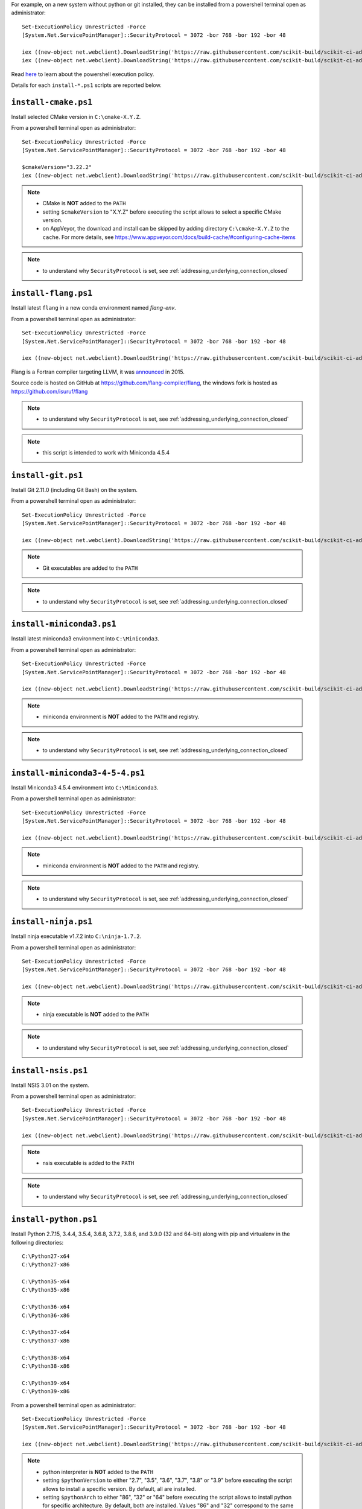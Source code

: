 For example, on a new system without python or git installed, they can be installed from a powershell terminal
open as administrator: ::

    Set-ExecutionPolicy Unrestricted -Force
    [System.Net.ServicePointManager]::SecurityProtocol = 3072 -bor 768 -bor 192 -bor 48

    iex ((new-object net.webclient).DownloadString('https://raw.githubusercontent.com/scikit-build/scikit-ci-addons/master/windows/install-python-36-x64.ps1'))
    iex ((new-object net.webclient).DownloadString('https://raw.githubusercontent.com/scikit-build/scikit-ci-addons/master/windows/install-git.ps1'))


Read `here <https://technet.microsoft.com/en-us/library/ee176961.aspx>`_ to learn about the
powershell execution policy.

Details for each ``install-*.ps1`` scripts are reported below.


``install-cmake.ps1``
^^^^^^^^^^^^^^^^^^^^^

Install selected CMake version in ``C:\cmake-X.Y.Z``.

From a powershell terminal open as administrator: ::

    Set-ExecutionPolicy Unrestricted -Force
    [System.Net.ServicePointManager]::SecurityProtocol = 3072 -bor 768 -bor 192 -bor 48

    $cmakeVersion="3.22.2"
    iex ((new-object net.webclient).DownloadString('https://raw.githubusercontent.com/scikit-build/scikit-ci-addons/master/windows/install-cmake.ps1'))

.. note::

    - CMake is **NOT** added to the ``PATH``
    - setting ``$cmakeVersion`` to "X.Y.Z" before executing the script allows to select a specific CMake version.
    - on AppVeyor, the download and install can be skipped by adding directory ``C:\cmake-X.Y.Z`` to the ``cache``. For more details, see https://www.appveyor.com/docs/build-cache/#configuring-cache-items

.. note::

    - to understand why ``SecurityProtocol`` is set, see :ref:`addressing_underlying_connection_closed`

``install-flang.ps1``
^^^^^^^^^^^^^^^^^^^^^

Install latest ``flang`` in a new conda environment named `flang-env`.

From a powershell terminal open as administrator: ::

    Set-ExecutionPolicy Unrestricted -Force
    [System.Net.ServicePointManager]::SecurityProtocol = 3072 -bor 768 -bor 192 -bor 48

    iex ((new-object net.webclient).DownloadString('https://raw.githubusercontent.com/scikit-build/scikit-ci-addons/master/windows/install-flang.ps1'))

Flang is a Fortran compiler targeting LLVM, it was `announced <https://www.llnl.gov/news/nnsa-national-labs-team-nvidia-develop-open-source-fortran-compiler-technology>`_
in 2015.

Source code is hosted on GitHub at https://github.com/flang-compiler/flang, the windows fork is hosted as https://github.com/isuruf/flang

.. note::

    - to understand why ``SecurityProtocol`` is set, see :ref:`addressing_underlying_connection_closed`

.. note::
    - this script is intended to work with Miniconda 4.5.4

``install-git.ps1``
^^^^^^^^^^^^^^^^^^^

Install Git 2.11.0 (including Git Bash) on the system.

From a powershell terminal open as administrator: ::

    Set-ExecutionPolicy Unrestricted -Force
    [System.Net.ServicePointManager]::SecurityProtocol = 3072 -bor 768 -bor 192 -bor 48

    iex ((new-object net.webclient).DownloadString('https://raw.githubusercontent.com/scikit-build/scikit-ci-addons/master/windows/install-git.ps1'))


.. note::

    - Git executables are added to the ``PATH``

.. note::

    - to understand why ``SecurityProtocol`` is set, see :ref:`addressing_underlying_connection_closed`

``install-miniconda3.ps1``
^^^^^^^^^^^^^^^^^^^^^^^^^^

Install latest miniconda3 environment into ``C:\Miniconda3``.

From a powershell terminal open as administrator: ::

    Set-ExecutionPolicy Unrestricted -Force
    [System.Net.ServicePointManager]::SecurityProtocol = 3072 -bor 768 -bor 192 -bor 48

    iex ((new-object net.webclient).DownloadString('https://raw.githubusercontent.com/scikit-build/scikit-ci-addons/master/windows/install-miniconda3.ps1'))


.. note::

    - miniconda environment is **NOT** added to the ``PATH`` and registry.

.. note::

    - to understand why ``SecurityProtocol`` is set, see :ref:`addressing_underlying_connection_closed`

``install-miniconda3-4-5-4.ps1``
^^^^^^^^^^^^^^^^^^^^^^^^^^

Install Miniconda3 4.5.4 environment into ``C:\Miniconda3``.

From a powershell terminal open as administrator: ::

    Set-ExecutionPolicy Unrestricted -Force
    [System.Net.ServicePointManager]::SecurityProtocol = 3072 -bor 768 -bor 192 -bor 48

    iex ((new-object net.webclient).DownloadString('https://raw.githubusercontent.com/scikit-build/scikit-ci-addons/master/windows/install-miniconda3-4-5-4.ps1'))


.. note::

    - miniconda environment is **NOT** added to the ``PATH`` and registry.

.. note::

    - to understand why ``SecurityProtocol`` is set, see :ref:`addressing_underlying_connection_closed`

``install-ninja.ps1``
^^^^^^^^^^^^^^^^^^^^^

Install ninja executable v1.7.2 into ``C:\ninja-1.7.2``.

From a powershell terminal open as administrator: ::

    Set-ExecutionPolicy Unrestricted -Force
    [System.Net.ServicePointManager]::SecurityProtocol = 3072 -bor 768 -bor 192 -bor 48

    iex ((new-object net.webclient).DownloadString('https://raw.githubusercontent.com/scikit-build/scikit-ci-addons/master/windows/install-ninja.ps1'))


.. note::

    - ninja executable is **NOT** added to the ``PATH``

.. note::

    - to understand why ``SecurityProtocol`` is set, see :ref:`addressing_underlying_connection_closed`

``install-nsis.ps1``
^^^^^^^^^^^^^^^^^^^^

Install NSIS 3.01 on the system.

From a powershell terminal open as administrator: ::

    Set-ExecutionPolicy Unrestricted -Force
    [System.Net.ServicePointManager]::SecurityProtocol = 3072 -bor 768 -bor 192 -bor 48

    iex ((new-object net.webclient).DownloadString('https://raw.githubusercontent.com/scikit-build/scikit-ci-addons/master/windows/install-nsis.ps1'))


.. note::

    - nsis executable is added to the ``PATH``

.. note::

    - to understand why ``SecurityProtocol`` is set, see :ref:`addressing_underlying_connection_closed`

``install-python.ps1``
^^^^^^^^^^^^^^^^^^^^^^

Install Python 2.7.15, 3.4.4, 3.5.4, 3.6.8, 3.7.2, 3.8.6, and 3.9.0 (32 and 64-bit) along with pip and virtualenv
in the following directories: ::

    C:\Python27-x64
    C:\Python27-x86

    C:\Python35-x64
    C:\Python35-x86

    C:\Python36-x64
    C:\Python36-x86

    C:\Python37-x64
    C:\Python37-x86

    C:\Python38-x64
    C:\Python38-x86

    C:\Python39-x64
    C:\Python39-x86

From a powershell terminal open as administrator: ::

    Set-ExecutionPolicy Unrestricted -Force
    [System.Net.ServicePointManager]::SecurityProtocol = 3072 -bor 768 -bor 192 -bor 48

    iex ((new-object net.webclient).DownloadString('https://raw.githubusercontent.com/scikit-build/scikit-ci-addons/master/windows/install-python.ps1'))


.. note::
    - python interpreter is **NOT** added to the ``PATH``
    - setting ``$pythonVersion`` to either "2.7", "3.5", "3.6", "3.7", "3.8" or "3.9" before executing the script allows
      to install a specific version. By default, all are installed.
    - setting ``$pythonArch`` to either "86", "32" or "64" before executing the script allows
      to install python for specific architecture. By default, both are installed.
      Values "86" and "32" correspond to the same architecture.
    - setting ``$pythonPrependPath`` to 1 will add install and Scripts directories the PATH and .PY to PATHEXT. This
      variable should be set only if ``$pythonVersion`` and ``$pythonArch`` are set. By default, the value is 0.

.. note::

    - to understand why ``SecurityProtocol`` is set, see :ref:`addressing_underlying_connection_closed`

.. warning::
    - The downloaded versions of python may **NOT** be the latest version including security patches.
      If running in a production environment (e.g webserver), these versions should be built from source.


``install-python-27-x64.ps1``
^^^^^^^^^^^^^^^^^^^^^^^^^^^^^

Install Python 2.7 64-bit and update the PATH.

From a powershell terminal open as administrator: ::

    Set-ExecutionPolicy Unrestricted -Force
    [System.Net.ServicePointManager]::SecurityProtocol = 3072 -bor 768 -bor 192 -bor 48

    iex ((new-object net.webclient).DownloadString('https://raw.githubusercontent.com/scikit-build/scikit-ci-addons/master/windows/install-python-27-x64.ps1'))


This is equivalent to: ::

    Set-ExecutionPolicy Unrestricted -Force
    [System.Net.ServicePointManager]::SecurityProtocol = 3072 -bor 768 -bor 192 -bor 48

    $pythonVersion = "2.7"
    $pythonArch = "64"
    $pythonPrependPath = "1"
    iex ((new-object net.webclient).DownloadString('https://raw.githubusercontent.com/scikit-build/scikit-ci-addons/master/windows/install-python.ps1'))

.. note::

    - ``C:\Python27-x64`` and ``C:\Python27-x64\Scripts`` are prepended to the ``PATH``

.. note::

    - to understand why ``SecurityProtocol`` is set, see :ref:`addressing_underlying_connection_closed`


``install-python-36-x64.ps1``
^^^^^^^^^^^^^^^^^^^^^^^^^^^^^

Install Python 3.6 64-bit and update the PATH.

From a powershell terminal open as administrator: ::

    Set-ExecutionPolicy Unrestricted -Force
    [System.Net.ServicePointManager]::SecurityProtocol = 3072 -bor 768 -bor 192 -bor 48

    iex ((new-object net.webclient).DownloadString('https://raw.githubusercontent.com/scikit-build/scikit-ci-addons/master/windows/install-python-36-x64.ps1'))


This is equivalent to: ::

    Set-ExecutionPolicy Unrestricted -Force
    [System.Net.ServicePointManager]::SecurityProtocol = 3072 -bor 768 -bor 192 -bor 48

    $pythonVersion = "3.6"
    $pythonArch = "64"
    $pythonPrependPath = "1"
    iex ((new-object net.webclient).DownloadString('https://raw.githubusercontent.com/scikit-build/scikit-ci-addons/master/windows/install-python.ps1'))

.. note::

    - ``C:\Python36-x64`` and ``C:\Python36-x64\Scripts`` are prepended to the ``PATH``

.. note::

    - to understand why ``SecurityProtocol`` is set, see :ref:`addressing_underlying_connection_closed`


``install-svn.ps1``
^^^^^^^^^^^^^^^^^^^^

Install `Slik SVN <https://sliksvn.com/download/>`_ 1.9.5 in the following directory: ::

    C:\SlikSvn


From a powershell terminal open as administrator: ::

    Set-ExecutionPolicy Unrestricted -Force
    [System.Net.ServicePointManager]::SecurityProtocol = 3072 -bor 768 -bor 192 -bor 48

    iex ((new-object net.webclient).DownloadString('https://raw.githubusercontent.com/scikit-build/scikit-ci-addons/master/windows/install-svn.ps1'))


.. note::

    - svn executable is added to the ``PATH``

.. note::

    - to understand why ``SecurityProtocol`` is set, see :ref:`addressing_underlying_connection_closed`


``install-utils.ps1``
^^^^^^^^^^^^^^^^^^^^^

This script is automatically included (and downloaded if needed) by the other addons, it
provides convenience functions useful to download and install programs:


  ``Always-Download-File($url, $file)``:

    Systematically download `$url` into `$file`.


  ``Download-File($url, $file)``:

    If file is not found, download `$url` into `$file`.


  ``Download-URL($url, $downloadDir)``:

    Download `$url` into `$downloadDir`. The filename is extracted from `$url`.


  ``Install-MSI($fileName, $downloadDir, $targetDir)``:

    Programatically install MSI installers `$downloadDir\$fileName`
    into `$targetDir`. The package is installed for all users.


  ``Which($progName)``

    Search for `$progName` in the ``PATH`` and return its full path.


  ``Download-7zip($downloadDir)``:

    If not found, download 7zip executable ``7za.exe`` into `$downloadDir`. The function
    returns the full path to the executable.


  ``Always-Extract-Zip($filePath, $destDir)``:

    Systematically extract zip file `$filePath` into `$destDir` using
    7zip. If 7zip executable ``7za.exe`` is not found in `$downloadDir`, it is downloaded
    using function ``Download-7zip``.


  ``Extract-Zip($filePath, $destDir)``:

    Extract zip file into `$destDir` only if `$destDir` does not exist.


Frequently Asked Questions
^^^^^^^^^^^^^^^^^^^^^^^^^^

Installing add-on from a Windows command line terminal
""""""""""""""""""""""""""""""""""""""""""""""""""""""

This can be using the following syntax::

    @powershell -ExecutionPolicy Unrestricted "iex ((new-object net.webclient).DownloadString('https://raw.githubusercontent.com/scikit-build/scikit-ci-addons/master/windows/install-ninja.ps1'))"


.. _addressing_underlying_connection_closed:

Addressing "The underlying connection was closed" error
"""""""""""""""""""""""""""""""""""""""""""""""""""""""

::

    PS C:\Users\dashboard> iex ((new-object net.webclient).DownloadString('https://raw.githubusercontent.com/scikit-build/scikit-ci-addons/master/windows/install-python.ps1'))

    Error: 0
    Description: The underlying connection was closed: An unexpected error occurred on a receive.


As explained the `chololatey documentation <https://github.com/chocolatey/choco/wiki/Installation#installing-with-restricted-tls>`_,
this most likely happens because the build script is attempting to download from a server that needs to use TLS 1.1 or
TLS 1.2 and has restricted the use of TLS 1.0 and SSL v3.

The first things to try is to use the following snippet replacing ``https://file/to/download`` with
the appropriate value::

    $securityProtocolSettingsOriginal = [System.Net.ServicePointManager]::SecurityProtocol

    try {
        # Set TLS 1.2 (3072), then TLS 1.1 (768), then TLS 1.0 (192), finally SSL 3.0 (48)
        # Use integers because the enumeration values for TLS 1.2 and TLS 1.1 won't
        # exist in .NET 4.0, even though they are addressable if .NET 4.5+ is
        # installed (.NET 4.5 is an in-place upgrade).
        [System.Net.ServicePointManager]::SecurityProtocol = 3072 -bor 768 -bor 192 -bor 48
    } catch {
        Write-Warning 'Unable to set PowerShell to use TLS 1.2 and TLS 1.1 due to old .NET Framework installed. If you see underlying connection closed or trust errors, you may need to upgrade to .NET Framework 4.5 and PowerShell v3'
    }

    iex ((new-object net.webclient).DownloadString('https://file/to/download'))

    [System.Net.ServicePointManager]::SecurityProtocol = $securityProtocolSettingsOriginal


If that does not address the problem, you should update the version of `.NET` installed and install
a newer version of PowerShell:

* https://en.wikipedia.org/wiki/.NET_Framework_version_history#Overview
* https://social.technet.microsoft.com/wiki/contents/articles/21016.how-to-install-windows-powershell-4-0.aspx
